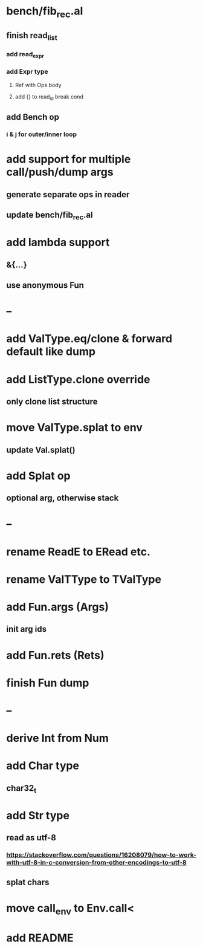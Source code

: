 * bench/fib_rec.al
** finish read_list
*** add read_expr
*** add Expr type
**** Ref with Ops body
**** add {} to read_id break cond
** add Bench op
*** i & j for outer/inner loop
* add support for multiple call/push/dump args
** generate separate ops in reader
** update bench/fib_rec.al
* add lambda support
** &{...}
** use anonymous Fun
* --
* add ValType.eq/clone & forward default like dump
* add ListType.clone override
** only clone list structure
* move ValType.splat to env
** update Val.splat()
* add Splat op
** optional arg, otherwise stack
* --
* rename ReadE to ERead etc.
* rename ValTType to TValType
* add Fun.args (Args)
** init arg ids
* add Fun.rets (Rets)
* finish Fun dump
* --
* derive Int from Num
* add Char type
** char32_t
* add Str type
** read as utf-8
*** https://stackoverflow.com/questions/16208079/how-to-work-with-utf-8-in-c-conversion-from-other-encodings-to-utf-8
** splat chars
* move call_env to Env.call<
* add README
